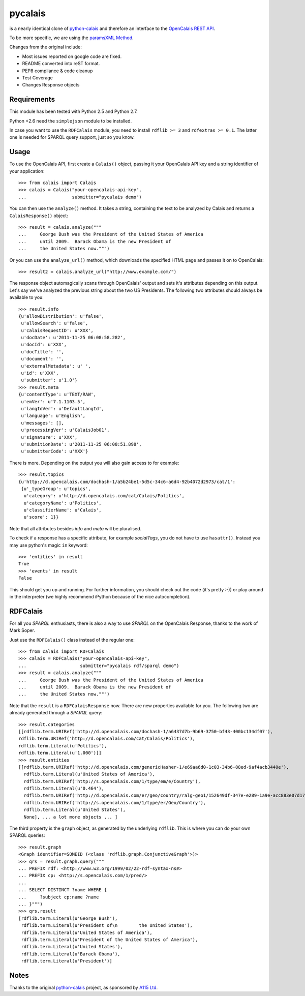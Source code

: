 ========
pycalais
========

is a nearly identical clone of python-calais_ and therefore an interface to
the `OpenCalais REST API`_.

To be more specific, we are using the `paramsXML Method`_.

Changes from the original include:

- Most issues reported on google code are fixed.
- README converted into reST format.
- PEP8 compliance & code cleanup
- Test Coverage
- Changes Response objects

.. _`OpenCalais REST API`: http://www.opencalais.com/documentation/calais-web-service-api
.. _`paramsXML Method`: http://www.opencalais.com/documentation/calais-web-service-api/api-invocation/rest-using-paramsxml

Requirements
============

This module has been tested with Python 2.5 and Python 2.7.

Python <2.6 need the ``simplejson`` module to be installed.

In case you want to use the ``RDFCalais`` module, you need to
install ``rdflib >= 3`` and ``rdfextras >= 0.1``.
The latter one is needed for SPARQL query support, just so you know.

Usage
=====

To use the OpenCalais API, first create a ``Calais()`` object, passing it your
OpenCalais API key and a string identifier of your application::

    >>> from calais import Calais
    >>> calais = Calais("your-opencalais-api-key",
    ...                 submitter="pycalais demo")

You can then use the ``analyze()`` method.  It takes a string, containing the
text to be analyzed by Calais and returns a ``CalaisResponse()`` object::

    >>> result = calais.analyze("""
    ...     George Bush was the President of the United States of America
    ...     until 2009.  Barack Obama is the new President of
    ...     the United States now.""")

Or you can use the ``analyze_url()`` method, which downloads the specified HTML
page and passes it on to OpenCalais::

    >>> result2 = calais.analyze_url("http://www.example.com/")

The response object automagically scans through OpenCalais' output and sets
it's attributes depending on this output. Let's say we've analyzed the previous
string about the two US Presidents. The following two attributes should always
be available to you::

    >>> result.info
    {u'allowDistribution': u'false',
     u'allowSearch': u'false',
     u'calaisRequestID': u'XXX',
     u'docDate': u'2011-11-25 06:08:58.282',
     u'docId': u'XXX',
     u'docTitle': '',
     u'document': '',
     u'externalMetadata': u' ',
     u'id': u'XXX',
     u'submitter': u'1.0'}
    >>> result.meta
    {u'contentType': u'TEXT/RAW',
     u'emVer': u'7.1.1103.5',
     u'langIdVer': u'DefaultLangId',
     u'language': u'English',
     u'messages': [],
     u'processingVer': u'CalaisJob01',
     u'signature': u'XXX',
     u'submitionDate': u'2011-11-25 06:08:51.898',
     u'submitterCode': u'XXX'}

There is more. Depending on the output you will also gain access to
for example::

    >>> result.topics
    {u'http://d.opencalais.com/dochash-1/a5b24be1-5d5c-34c6-a6d4-92b4072d2973/cat/1':
     {u'_typeGroup': u'topics',
      u'category': u'http://d.opencalais.com/cat/Calais/Politics',
      u'categoryName': u'Politics',
      u'classifierName': u'Calais',
      u'score': 1}}

Note that all attributes besides *info* and *meta* will be pluralised.

To check if a response has a specific attribute, for example *socialTags*,
you do not have to use ``hasattr()``. Instead you may use python's magic
``in`` keyword::

    >>> 'entities' in result
    True
    >>> 'events' in result
    False

This should get you up and running. For further information, you should
check out the code (it's pretty :-)) or play around in the interpreter (we
highly recommend iPython because of the nice autocompletion).

RDFCalais
=========

For all you *SPARQL* enthusiasts, there is also a way to use *SPARQL* on the
OpenCalais Response, thanks to the work of Mark Soper.

Just use the ``RDFCalais()`` class instead of the regular one::

    >>> from calais import RDFCalais
    >>> calais = RDFCalais("your-opencalais-api-key",
    ...                    submitter="pycalais rdf/sparql demo")
    >>> result = calais.analyze("""
    ...     George Bush was the President of the United States of America
    ...     until 2009.  Barack Obama is the new President of
    ...     the United States now.""")

Note that the ``result`` is a ``RDFCalaisResponse`` now.
There are new properties available for you. The following two are already
generated through a *SPARQL* query::

    >>> result.categories
    [[rdflib.term.URIRef('http://d.opencalais.com/dochash-1/a6437d7b-9b69-3750-bf43-400bc134df07'),
    rdflib.term.URIRef('http://d.opencalais.com/cat/Calais/Politics'),
    rdflib.term.Literal(u'Politics'),
    rdflib.term.Literal(u'1.000')]]
    >>> result.entities
    [[rdflib.term.URIRef('http://d.opencalais.com/genericHasher-1/e69aa6d0-1c03-34b6-88ed-9af4acb3440e'),
      rdflib.term.Literal(u'United States of America'),
      rdflib.term.URIRef('http://s.opencalais.com/1/type/em/e/Country'),
      rdflib.term.Literal(u'0.464'),
      rdflib.term.URIRef('http://d.opencalais.com/er/geo/country/ralg-geo1/152649df-347e-e289-1a9e-acc883e07d17'),
      rdflib.term.URIRef('http://s.opencalais.com/1/type/er/Geo/Country'),
      rdflib.term.Literal(u'United States'),
      None], ... a lot more objects ... ]

The third property is the ``graph`` object, as generated by the underlying
``rdflib``. This is where you can do your own SPARQL queries::

    >>> result.graph
    <Graph identifier=SOMEID (<class 'rdflib.graph.ConjunctiveGraph'>)>
    >>> qrs = result.graph.query("""
    ... PREFIX rdf: <http://www.w3.org/1999/02/22-rdf-syntax-ns#>
    ... PREFIX cp: <http://s.opencalais.com/1/pred/>
    ...
    ... SELECT DISTINCT ?name WHERE {
    ...     ?subject cp:name ?name
    ... }""")
    >>> qrs.result
    [rdflib.term.Literal(u'George Bush'),
     rdflib.term.Literal(u'President of\n        the United States'),
     rdflib.term.Literal(u'United States of America'),
     rdflib.term.Literal(u'President of the United States of America'),
     rdflib.term.Literal(u'United States'),
     rdflib.term.Literal(u'Barack Obama'),
     rdflib.term.Literal(u'President')]

Notes
=====

Thanks to the original python-calais_ project, as sponsored by `A115 Ltd`_.

.. _`A115 LTD`: http://www.a115.bg/en/
.. _python-calais: http://code.google.com/p/python-calais/
